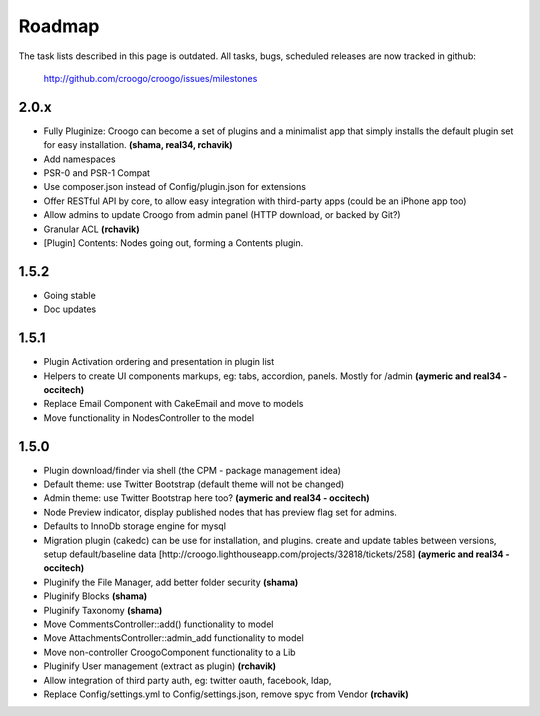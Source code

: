 .. role:: strike
   :class: strike

Roadmap
#######

The task lists described in this page is outdated.
All tasks, bugs, scheduled releases are now tracked in github:

    http://github.com/croogo/croogo/issues/milestones

2.0.x
-----

- :strike:`Fully Pluginize: Croogo can become a set of plugins and a minimalist app that simply installs the default plugin set for easy installation.` **(shama, real34, rchavik)**
- Add namespaces
- PSR-0 and PSR-1 Compat
- Use composer.json instead of Config/plugin.json for extensions
- Offer RESTful API by core, to allow easy integration with third-party apps (could be an iPhone app too)
- Allow admins to update Croogo from admin panel (HTTP download, or backed by Git?)
- :strike:`Granular ACL` **(rchavik)**
- [Plugin] Contents: Nodes going out, forming a Contents plugin.

1.5.2
-----
- Going stable
- Doc updates

1.5.1
-----
- :strike:`Plugin Activation ordering and presentation in plugin list`
- :strike:`Helpers to create UI components markups, eg: tabs, accordion, panels.  Mostly for /admin` **(aymeric and real34 - occitech)**
- :strike:`Replace Email Component with CakeEmail and move to models`
- :strike:`Move functionality in NodesController to the model`

1.5.0
-----

- Plugin download/finder via shell (the CPM - package management idea)
- :strike:`Default theme: use Twitter Bootstrap` (default theme will not be changed)
- :strike:`Admin theme: use Twitter Bootstrap here too?` **(aymeric and real34 - occitech)**
- Node Preview indicator, display published nodes that has preview flag set for admins.
- :strike:`Defaults to InnoDb storage engine for mysql`
- :strike:`Migration plugin (cakedc) can be use for installation, and plugins. create and update tables between versions, setup default/baseline data [http://croogo.lighthouseapp.com/projects/32818/tickets/258]` **(aymeric and real34 - occitech)**
- :strike:`Pluginify the File Manager, add better folder security` **(shama)**
- :strike:`Pluginify Blocks` **(shama)**
- :strike:`Pluginify Taxonomy` **(shama)**
- :strike:`Move CommentsController::add() functionality to model`
- :strike:`Move AttachmentsController::admin_add functionality to model`
- :strike:`Move non-controller CroogoComponent functionality to a Lib`
- :strike:`Pluginify User management (extract as plugin)` **(rchavik)**
- Allow integration of third party auth, eg: twitter oauth, facebook, ldap,
- :strike:`Replace Config/settings.yml to Config/settings.json, remove spyc from Vendor` **(rchavik)**

